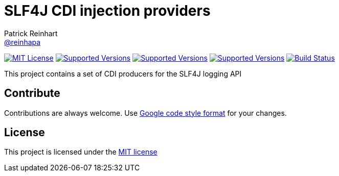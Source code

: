 = SLF4J CDI injection providers
Patrick Reinhart <https://github.com/reinhapa[@reinhapa]>
:project-full-path: reinhapa/slf4j-cdi
:github-branch: master

image:https://img.shields.io/badge/license-MIT-blue.svg["MIT License", link="https://github.com/{project-full-path}/blob/{github-branch}/LICENSE"]
image:https://img.shields.io/badge/Java-8-blue.svg["Supported Versions", link="https://travis-ci.org/{project-full-path}"]
image:https://img.shields.io/badge/Java-11-blue.svg["Supported Versions", link="https://travis-ci.org/{project-full-path}"]
image:https://img.shields.io/badge/Java-12-blue.svg["Supported Versions", link="https://travis-ci.org/{project-full-path}"]
image:https://img.shields.io/travis/{project-full-path}/{github-branch}.svg["Build Status", link="https://travis-ci.org/{project-full-path}"]

This project contains a set of CDI producers for the SLF4J logging API

== Contribute
Contributions are always welcome. Use https://google.github.io/styleguide/javaguide.html[Google code style format] for your changes. 

== License
This project is licensed under the https://github.com/{project-full-path}/blob/{github-branch}/LICENSE[MIT license]
